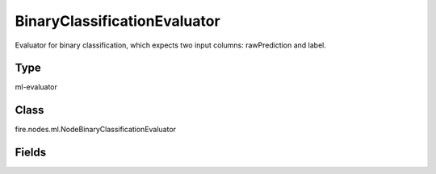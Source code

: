 BinaryClassificationEvaluator
=========== 

Evaluator for binary classification, which expects two input columns: rawPrediction and label.

Type
--------- 

ml-evaluator

Class
--------- 

fire.nodes.ml.NodeBinaryClassificationEvaluator

Fields
--------- 

.. list-table::
      :widths: 10 5 10
      :header-rows: 1
      * - Name
        - Title
        - Description
      * - labelCol
        - Label Column
        - The label column for model fitting.
      * - rawPredictionCol
        - RawPrediction Column
        - The raw prediction (confidence) column.
      * - metricName
        - Metric Name
        - The metric used in evaluation.




